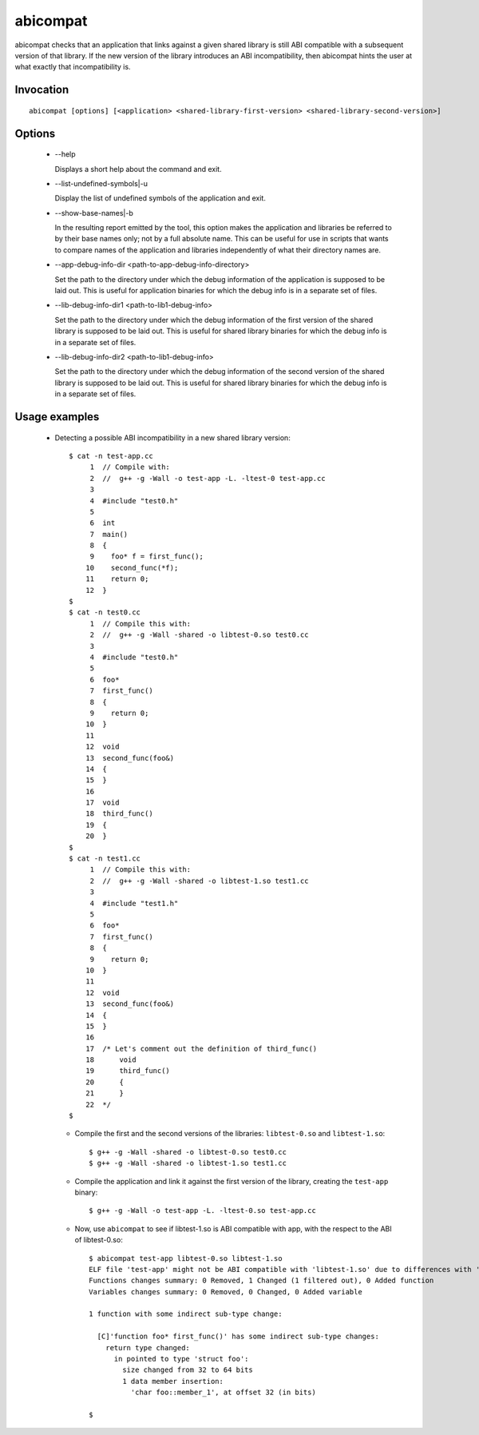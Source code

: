 .. _abicompat_label:

=========
abicompat
=========

abicompat checks that an application that links against a given shared
library is still ABI compatible with a subsequent version of that
library.  If the new version of the library introduces an ABI
incompatibility, then abicompat hints the user at what exactly that
incompatibility is.

Invocation
==========

::

  abicompat [options] [<application> <shared-library-first-version> <shared-library-second-version>]

Options
=======

  * --help

    Displays a short help about the command and exit.

  * --list-undefined-symbols|-u

    Display the list of undefined symbols of the application and exit.

  * --show-base-names|-b

    In the resulting report emitted by the tool, this option makes the
    application and libraries be referred to by their base names only;
    not by a full absolute name.  This can be useful for use in
    scripts that wants to compare names of the application and
    libraries independently of what their directory names are.

  * --app-debug-info-dir <path-to-app-debug-info-directory>

    Set the path to the directory under which the debug information of
    the application is supposed to be laid out.  This is useful for
    application binaries for which the debug info is in a separate set
    of files.

  * --lib-debug-info-dir1 <path-to-lib1-debug-info>

    Set the path to the directory under which the debug information of
    the first version of the shared library is supposed to be laid
    out.  This is useful for shared library binaries for which the
    debug info is in a separate set of files.

  * --lib-debug-info-dir2 <path-to-lib1-debug-info>

    Set the path to the directory under which the debug information of
    the second version of the shared library is supposed to be laid
    out.  This is useful for shared library binaries for which the
    debug info is in a separate set of files.

Usage examples
==============

  * Detecting a possible ABI incompatibility in a new shared library
    version: ::

	$ cat -n test-app.cc
	     1	// Compile with:
	     2	//  g++ -g -Wall -o test-app -L. -ltest-0 test-app.cc
	     3	
	     4	#include "test0.h"
	     5	
	     6	int
	     7	main()
	     8	{
	     9	  foo* f = first_func();
	    10	  second_func(*f);
	    11	  return 0;
	    12	}
	$
	$ cat -n test0.cc
	     1	// Compile this with:
	     2	//  g++ -g -Wall -shared -o libtest-0.so test0.cc
	     3	
	     4	#include "test0.h"
	     5	
	     6	foo*
	     7	first_func()
	     8	{
	     9	  return 0;
	    10	}
	    11	
	    12	void
	    13	second_func(foo&)
	    14	{
	    15	}
	    16	
	    17	void
	    18	third_func()
	    19	{
	    20	}
	$
	$ cat -n test1.cc
	     1	// Compile this with:
	     2	//  g++ -g -Wall -shared -o libtest-1.so test1.cc
	     3	
	     4	#include "test1.h"
	     5	
	     6	foo*
	     7	first_func()
	     8	{
	     9	  return 0;
	    10	}
	    11	
	    12	void
	    13	second_func(foo&)
	    14	{
	    15	}
	    16	
	    17	/* Let's comment out the definition of third_func()
	    18	    void
	    19	    third_func()
	    20	    {
	    21	    }
	    22	*/
	$ 


    * Compile the first and the second versions of the libraries:
      ``libtest-0.so`` and ``libtest-1.so``: ::

	$ g++ -g -Wall -shared -o libtest-0.so test0.cc
	$ g++ -g -Wall -shared -o libtest-1.so test1.cc

    * Compile the application and link it against the first version of
      the library, creating the ``test-app`` binary: ::

	$ g++ -g -Wall -o test-app -L. -ltest-0.so test-app.cc

    * Now, use ``abicompat`` to see if libtest-1.so is ABI compatible
      with app, with the respect to the ABI of libtest-0.so: ::

	$ abicompat test-app libtest-0.so libtest-1.so
	ELF file 'test-app' might not be ABI compatible with 'libtest-1.so' due to differences with 'libtest-0.so' below:
	Functions changes summary: 0 Removed, 1 Changed (1 filtered out), 0 Added function
	Variables changes summary: 0 Removed, 0 Changed, 0 Added variable

	1 function with some indirect sub-type change:

	  [C]'function foo* first_func()' has some indirect sub-type changes:
	    return type changed:
	      in pointed to type 'struct foo':
		size changed from 32 to 64 bits
		1 data member insertion:
		  'char foo::member_1', at offset 32 (in bits)

	$

